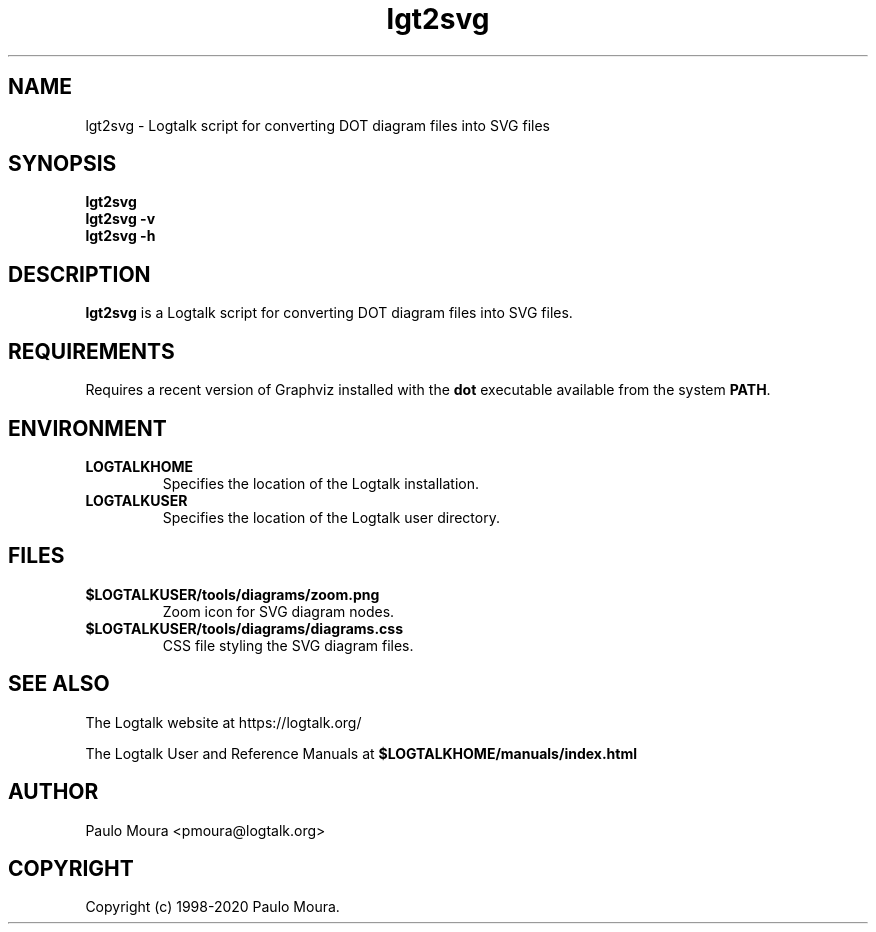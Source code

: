 .TH lgt2svg 1 "April 6, 2020" "Logtalk 3.38.0" "Logtalk Documentation"

.SH NAME
lgt2svg \- Logtalk script for converting DOT diagram files into SVG files

.SH SYNOPSIS
.B lgt2svg
.br
.B lgt2svg
.B \-v
.br
.B lgt2svg
.B \-h

.SH DESCRIPTION
\fBlgt2svg\fR is a Logtalk script for converting DOT diagram files into SVG files.

.SH REQUIREMENTS
Requires a recent version of Graphviz installed with the \fBdot\fR executable available from the system \fBPATH\fR.

.SH ENVIRONMENT
.TP
.B LOGTALKHOME
Specifies the location of the Logtalk installation.
.TP
.B LOGTALKUSER
Specifies the location of the Logtalk user directory.

.SH FILES
.TP
.BI $LOGTALKUSER/tools/diagrams/zoom.png
Zoom icon for SVG diagram nodes.
.TP
.BI $LOGTALKUSER/tools/diagrams/diagrams.css
CSS file styling the SVG diagram files.

.SH "SEE ALSO"
The Logtalk website at https://logtalk.org/
.PP
The Logtalk User and Reference Manuals at \fB$LOGTALKHOME/manuals/index.html\fR

.SH AUTHOR
Paulo Moura <pmoura@logtalk.org>

.SH COPYRIGHT
Copyright (c) 1998-2020 Paulo Moura.
